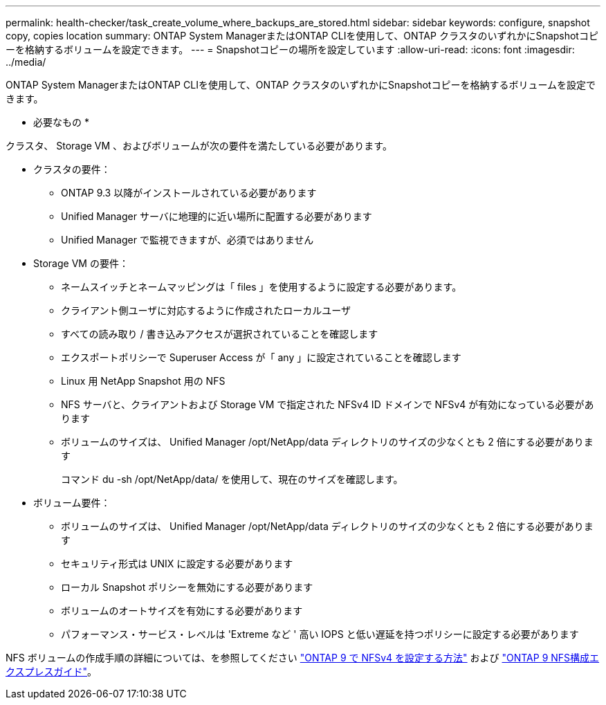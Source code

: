 ---
permalink: health-checker/task_create_volume_where_backups_are_stored.html 
sidebar: sidebar 
keywords: configure, snapshot copy, copies location 
summary: ONTAP System ManagerまたはONTAP CLIを使用して、ONTAP クラスタのいずれかにSnapshotコピーを格納するボリュームを設定できます。 
---
= Snapshotコピーの場所を設定しています
:allow-uri-read: 
:icons: font
:imagesdir: ../media/


[role="lead"]
ONTAP System ManagerまたはONTAP CLIを使用して、ONTAP クラスタのいずれかにSnapshotコピーを格納するボリュームを設定できます。

* 必要なもの *

クラスタ、 Storage VM 、およびボリュームが次の要件を満たしている必要があります。

* クラスタの要件：
+
** ONTAP 9.3 以降がインストールされている必要があります
** Unified Manager サーバに地理的に近い場所に配置する必要があります
** Unified Manager で監視できますが、必須ではありません


* Storage VM の要件：
+
** ネームスイッチとネームマッピングは「 files 」を使用するように設定する必要があります。
** クライアント側ユーザに対応するように作成されたローカルユーザ
** すべての読み取り / 書き込みアクセスが選択されていることを確認します
** エクスポートポリシーで Superuser Access が「 any 」に設定されていることを確認します
** Linux 用 NetApp Snapshot 用の NFS
** NFS サーバと、クライアントおよび Storage VM で指定された NFSv4 ID ドメインで NFSv4 が有効になっている必要があります
** ボリュームのサイズは、 Unified Manager /opt/NetApp/data ディレクトリのサイズの少なくとも 2 倍にする必要があります
+
コマンド du -sh /opt/NetApp/data/ を使用して、現在のサイズを確認します。



* ボリューム要件：
+
** ボリュームのサイズは、 Unified Manager /opt/NetApp/data ディレクトリのサイズの少なくとも 2 倍にする必要があります
** セキュリティ形式は UNIX に設定する必要があります
** ローカル Snapshot ポリシーを無効にする必要があります
** ボリュームのオートサイズを有効にする必要があります
** パフォーマンス・サービス・レベルは 'Extreme など ' 高い IOPS と低い遅延を持つポリシーに設定する必要があります




NFS ボリュームの作成手順の詳細については、を参照してください https://kb.netapp.com/Advice_and_Troubleshooting/Data_Storage_Software/ONTAP_OS/How_to_configure_NFSv4_in_Cluster-Mode["ONTAP 9 で NFSv4 を設定する方法"] および http://docs.netapp.com/ontap-9/topic/com.netapp.doc.exp-nfsv3-cg/home.html["ONTAP 9 NFS構成エクスプレスガイド"]。
